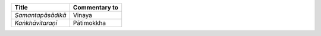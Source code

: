 .. list-table::
  :header-rows: 1
  
  * - Title
    - Commentary to
  * - *Samantapāsādikā*
    - Vinaya
  * - *Kaṅkhāvitaraṇī*
    - Pātimokkha